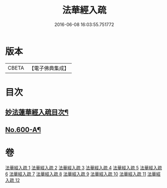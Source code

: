 #+TITLE: 法華經入疏 
#+DATE: 2016-06-08 16:03:55.751772

* 版本
 |     CBETA|【電子佛典集成】|

* 目次
** [[file:KR6d0065_001.txt::001-0001a2][妙法蓮華經入疏目次¶]]
** [[file:KR6d0065_001.txt::001-0001c1][No.600-A¶]]

* 卷
[[file:KR6d0065_001.txt][法華經入疏 1]]
[[file:KR6d0065_002.txt][法華經入疏 2]]
[[file:KR6d0065_003.txt][法華經入疏 3]]
[[file:KR6d0065_004.txt][法華經入疏 4]]
[[file:KR6d0065_005.txt][法華經入疏 5]]
[[file:KR6d0065_006.txt][法華經入疏 6]]
[[file:KR6d0065_007.txt][法華經入疏 7]]
[[file:KR6d0065_008.txt][法華經入疏 8]]
[[file:KR6d0065_009.txt][法華經入疏 9]]
[[file:KR6d0065_010.txt][法華經入疏 10]]
[[file:KR6d0065_011.txt][法華經入疏 11]]
[[file:KR6d0065_012.txt][法華經入疏 12]]

